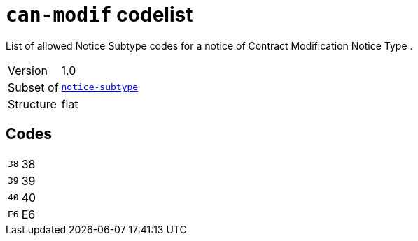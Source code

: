 = `can-modif` codelist
:navtitle: Codelists

List of allowed Notice Subtype codes for a notice of Contract Modification Notice Type .
[horizontal]
Version:: 1.0
Subset of:: xref:code-lists/notice-subtype.adoc[`notice-subtype`]
Structure:: flat

== Codes
[horizontal]
  `38`::: 38
  `39`::: 39
  `40`::: 40
  `E6`::: E6
